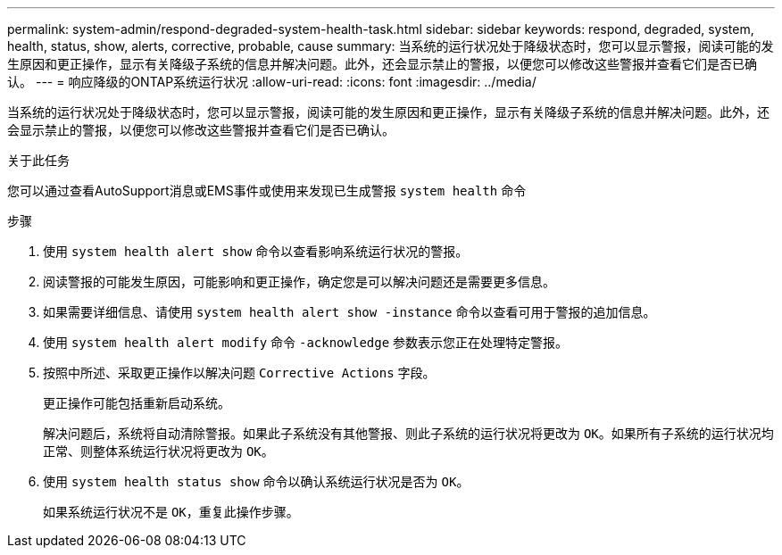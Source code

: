 ---
permalink: system-admin/respond-degraded-system-health-task.html 
sidebar: sidebar 
keywords: respond, degraded, system, health, status, show, alerts, corrective, probable, cause 
summary: 当系统的运行状况处于降级状态时，您可以显示警报，阅读可能的发生原因和更正操作，显示有关降级子系统的信息并解决问题。此外，还会显示禁止的警报，以便您可以修改这些警报并查看它们是否已确认。 
---
= 响应降级的ONTAP系统运行状况
:allow-uri-read: 
:icons: font
:imagesdir: ../media/


[role="lead"]
当系统的运行状况处于降级状态时，您可以显示警报，阅读可能的发生原因和更正操作，显示有关降级子系统的信息并解决问题。此外，还会显示禁止的警报，以便您可以修改这些警报并查看它们是否已确认。

.关于此任务
您可以通过查看AutoSupport消息或EMS事件或使用来发现已生成警报 `system health` 命令

.步骤
. 使用 `system health alert show` 命令以查看影响系统运行状况的警报。
. 阅读警报的可能发生原因，可能影响和更正操作，确定您是可以解决问题还是需要更多信息。
. 如果需要详细信息、请使用 `system health alert show -instance` 命令以查看可用于警报的追加信息。
. 使用 `system health alert modify` 命令 `-acknowledge` 参数表示您正在处理特定警报。
. 按照中所述、采取更正操作以解决问题 `Corrective Actions` 字段。
+
更正操作可能包括重新启动系统。

+
解决问题后，系统将自动清除警报。如果此子系统没有其他警报、则此子系统的运行状况将更改为 `OK`。如果所有子系统的运行状况均正常、则整体系统运行状况将更改为 `OK`。

. 使用 `system health status show` 命令以确认系统运行状况是否为 `OK`。
+
如果系统运行状况不是 `OK`，重复此操作步骤。


